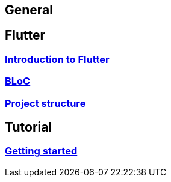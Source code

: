 == General

== Flutter
=== link:flutter.asciidoc[Introduction to Flutter]
=== link:bloc.asciidoc[BLoC]
=== link:project_structure.asciidoc[Project structure]

== Tutorial
=== link:getting_started.asciidoc[Getting started]